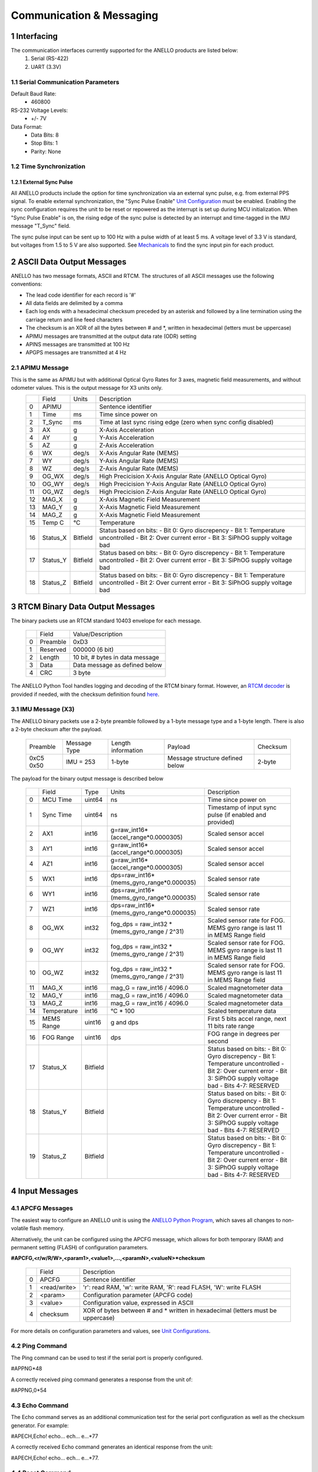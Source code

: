 Communication & Messaging
===========================

1  Interfacing
--------------------------

The communication interfaces currently supported for the ANELLO products are listed below:
    1. Serial (RS-422) 
    2. UART (3.3V)

1.1 Serial Communication Parameters
~~~~~~~~~~~~~~~~~~~~~~~~~~~~~~~~~~~~

Default Baud Rate:
    - 460800

RS-232 Voltage Levels: 
    - +/- 7V

Data Format:
    - Data Bits: 8
    - Stop Bits: 1 
    - Parity: None


1.2 Time Synchronization
~~~~~~~~~~~~~~~~~~~~~~~~~~~~~~~~~
1.2.1 External Sync Pulse
""""""""""""""""""""""""""
All ANELLO products include the option for time synchronization via an external sync pulse, e.g. from external PPS signal.
To enable external synchronization, the "Sync Pulse Enable" `Unit Configuration <https://docs-a1.readthedocs.io/en/x3/unit_configuration.html>`_ must be enabled.
Enabling the sync configuration requires the unit to be reset or repowered as the interrupt is set up during MCU initialization. 
When "Sync Pulse Enable" is on, the rising edge of the sync pulse is detected by an interrupt and time-tagged in the IMU message "T_Sync" field.

The sync pulse input can be sent up to 100 Hz with a pulse width of at least 5 ms. 
A voltage level of 3.3 V is standard, but voltages from 1.5 to 5 V are also supported.
See `Mechanicals <https://docs-a1.readthedocs.io/en/x3/mechanicals.html#anello-evk>`_ to find the sync input pin for each product.



2  ASCII Data Output Messages
---------------------------------

ANELLO has two message formats, ASCII and RTCM. The structures of all ASCII messages use the 
following conventions:

-	The lead code identifier for each record is '#'
-	All data fields are delimited by a comma
- Each log ends with a hexadecimal checksum preceded by an asterisk and followed by a line termination using the carriage return and line feed characters
- The checksum is an XOR of all the bytes between # and \*, written in hexadecimal (letters must be uppercase)
- APIMU messages are transmitted at the output data rate (ODR) setting
- APINS messages are transmitted at 100 Hz
- APGPS messages are transmitted at 4 Hz



2.1 APIMU Message
~~~~~~~~~~~~~~~~~~~~~~~~~~~~~~~~~~
This is the same as APIMU but with additional Optical Gyro Rates for 3 axes, magnetic field measurements, and without odometer values. This is the output message for X3 units only.
  +---+------------+-----------+-----------------------------------------------------------------------+
  |   | Field      |  Units    |  Description                                                          |
  +---+------------+-----------+-----------------------------------------------------------------------+
  | 0 | APIMU      |           |  Sentence identifier                                                  |
  +---+------------+-----------+-----------------------------------------------------------------------+
  | 1 | Time       |  ms       |  Time since power on                                                  |
  +---+------------+-----------+-----------------------------------------------------------------------+
  | 2 | T_Sync     |  ms       |  Time at last sync rising edge (zero when sync config disabled)       |
  +---+------------+-----------+-----------------------------------------------------------------------+
  | 3 | AX         |  g        |  X-Axis Acceleration                                                  |
  +---+------------+-----------+-----------------------------------------------------------------------+
  | 4 | AY         |  g        |  Y-Axis Acceleration                                                  |
  +---+------------+-----------+-----------------------------------------------------------------------+
  | 5 | AZ         |  g        |  Z-Axis Acceleration                                                  |
  +---+------------+-----------+-----------------------------------------------------------------------+
  | 6 | WX         |  deg/s    |  X-Axis Angular Rate (MEMS)                                           |
  +---+------------+-----------+-----------------------------------------------------------------------+
  | 7 | WY         |  deg/s    |  Y-Axis Angular Rate (MEMS)                                           |
  +---+------------+-----------+-----------------------------------------------------------------------+
  | 8 | WZ         |  deg/s    |  Z-Axis Angular Rate (MEMS)                                           |
  +---+------------+-----------+-----------------------------------------------------------------------+
  | 9 | OG_WX      |  deg/s    |  High Precicision X-Axis Angular Rate (ANELLO Optical Gyro)           |
  +---+------------+-----------+-----------------------------------------------------------------------+
  | 10| OG_WY      |  deg/s    |  High Precicision Y-Axis Angular Rate (ANELLO Optical Gyro)           |
  +---+------------+-----------+-----------------------------------------------------------------------+
  | 11| OG_WZ      |  deg/s    |  High Precicision Z-Axis Angular Rate (ANELLO Optical Gyro)           |
  +---+------------+-----------+-----------------------------------------------------------------------+
  | 12| MAG_X      |  g        |  X-Axis Magnetic Field Measurement                                    |
  +---+------------+-----------+-----------------------------------------------------------------------+
  | 13| MAG_Y      |  g        |  X-Axis Magnetic Field Measurement                                    |
  +---+------------+-----------+-----------------------------------------------------------------------+
  | 14| MAG_Z      |  g        |  X-Axis Magnetic Field Measurement                                    |
  +---+------------+-----------+-----------------------------------------------------------------------+
  | 15| Temp C     |  °C       |  Temperature                                                          |
  +---+------------+-----------+-----------------------------------------------------------------------+
  | 16| Status_X   | Bitfield  |  Status based on bits:                                                |
  |   |            |           |  - Bit 0: Gyro discrepency                                            |
  |   |            |           |  - Bit 1: Temperature uncontrolled                                    |
  |   |            |           |  - Bit 2: Over current error                                          |
  |   |            |           |  - Bit 3: SiPhOG supply voltage bad                                   |
  +---+------------+-----------+-----------------------------------------------------------------------+
  | 17| Status_Y   | Bitfield  |  Status based on bits:                                                |
  |   |            |           |  - Bit 0: Gyro discrepency                                            |
  |   |            |           |  - Bit 1: Temperature uncontrolled                                    |
  |   |            |           |  - Bit 2: Over current error                                          |
  |   |            |           |  - Bit 3: SiPhOG supply voltage bad                                   |
  +---+------------+-----------+-----------------------------------------------------------------------+
  | 18| Status_Z   | Bitfield  |  Status based on bits:                                                |
  |   |            |           |  - Bit 0: Gyro discrepency                                            |
  |   |            |           |  - Bit 1: Temperature uncontrolled                                    |
  |   |            |           |  - Bit 2: Over current error                                          |
  |   |            |           |  - Bit 3: SiPhOG supply voltage bad                                   |
  +---+------------+-----------+-----------------------------------------------------------------------+




3  RTCM Binary Data Output Messages
--------------------------------------

The binary packets use an RTCM standard 10403 envelope for each message. 

  +---+-----------+--------------------------------------------------------------+
  |   | Field     |  Value/Description                                           |
  +---+-----------+--------------------------------------------------------------+
  | 0 | Preamble  |  0xD3                                                        |
  +---+-----------+--------------------------------------------------------------+
  | 1 | Reserved  |  000000 (6 bit)                                              |
  +---+-----------+--------------------------------------------------------------+
  | 2 | Length    |  10 bit, # bytes in data message                             |
  +---+-----------+--------------------------------------------------------------+
  | 3 | Data      |  Data message as defined below                               |
  +---+-----------+--------------------------------------------------------------+
  | 4 | CRC       |  3 byte                                                      |
  +---+-----------+--------------------------------------------------------------+

The ANELLO Python Tool handles logging and decoding of the RTCM binary format. 
However, an `RTCM decoder <https://github.com/Anello-Photonics/decoder/blob/master/decoder.cpp>`_ is provided if needed,
with the checksum definition found `here <https://github.com/Anello-Photonics/decoder/blob/master/artcm/artcm.c>`_.


3.1 IMU Message (X3)
~~~~~~~~~~~~~~~~~~~~~~~~~~~~~~~~~~

The ANELLO binary packets use a 2-byte preamble followed by a 1-byte message type and a 1-byte length. There is also a 2-byte checksum after the payload.

  +-----------+---------------+---------------------+------------------------------------+-------------+
  | Preamble  | Message Type  |  Length information |  Payload                           |  Checksum   | 
  +-----------+---------------+---------------------+------------------------------------+-------------+
  | 0xC5 0x50 | IMU = 253     |  1-byte             |  Message structure defined below   |  2-byte     | 
  +-----------+---------------+---------------------+------------------------------------+-------------+


The payload for the binary output message is described below

  +---+-------------+----------+------------------------------------------------+-----------------------------------------------------------------------------+
  |   | Field       |  Type    |  Units                                         |  Description                                                                |
  +---+-------------+----------+------------------------------------------------+-----------------------------------------------------------------------------+
  | 0 | MCU Time    |  uint64  |  ns                                            |  Time since power on                                                        |
  +---+-------------+----------+------------------------------------------------+-----------------------------------------------------------------------------+
  | 1 | Sync Time   |  uint64  |  ns                                            |  Timestamp of input sync pulse (if enabled and provided)                    |
  +---+-------------+----------+------------------------------------------------+-----------------------------------------------------------------------------+
  | 2 | AX1         |  int16   |  g=raw_int16*(accel_range*0.0000305)           |  Scaled sensor accel                                                        |
  +---+-------------+----------+------------------------------------------------+-----------------------------------------------------------------------------+
  | 3 | AY1         |  int16   |  g=raw_int16*(accel_range*0.0000305)           |  Scaled sensor accel                                                        |
  +---+-------------+----------+------------------------------------------------+-----------------------------------------------------------------------------+
  | 4 | AZ1         |  int16   |  g=raw_int16*(accel_range*0.0000305)           |  Scaled sensor accel                                                        |
  +---+-------------+----------+------------------------------------------------+-----------------------------------------------------------------------------+
  | 5 | WX1         |  int16   |  dps=raw_int16*(mems_gyro_range*0.000035)      |  Scaled sensor rate                                                         |
  +---+-------------+----------+------------------------------------------------+-----------------------------------------------------------------------------+
  | 6 | WY1         |  int16   |  dps=raw_int16*(mems_gyro_range*0.000035)      |  Scaled sensor rate                                                         |
  +---+-------------+----------+------------------------------------------------+-----------------------------------------------------------------------------+
  | 7 | WZ1         |  int16   |  dps=raw_int16*(mems_gyro_range*0.000035)      |  Scaled sensor rate                                                         |
  +---+-------------+----------+------------------------------------------------+-----------------------------------------------------------------------------+
  | 8 | OG_WX       |  int32   |  fog_dps = raw_int32 * (mems_gyro_range / 2^31)|  Scaled sensor rate for FOG. MEMS gyro range is last 11 in MEMS Range field |
  +---+-------------+----------+------------------------------------------------+-----------------------------------------------------------------------------+
  | 9 | OG_WY       |  int32   |  fog_dps = raw_int32 * (mems_gyro_range / 2^31)|  Scaled sensor rate for FOG. MEMS gyro range is last 11 in MEMS Range field |
  +---+-------------+----------+------------------------------------------------+-----------------------------------------------------------------------------+
  | 10| OG_WZ       |  int32   |  fog_dps = raw_int32 * (mems_gyro_range / 2^31)|  Scaled sensor rate for FOG. MEMS gyro range is last 11 in MEMS Range field |
  +---+-------------+----------+------------------------------------------------+-----------------------------------------------------------------------------+
  | 11| MAG_X       |  int16   |  mag_G = raw_int16 / 4096.0                    |  Scaled magnetometer data                                                   |
  +---+-------------+----------+------------------------------------------------+-----------------------------------------------------------------------------+
  | 12| MAG_Y       |  int16   |  mag_G = raw_int16 / 4096.0                    |  Scaled magnetometer data                                                   |
  +---+-------------+----------+------------------------------------------------+-----------------------------------------------------------------------------+
  | 13| MAG_Z       |  int16   |  mag_G = raw_int16 / 4096.0                    |  Scaled magnetometer data                                                   |
  +---+-------------+----------+------------------------------------------------+-----------------------------------------------------------------------------+
  | 14| Temperature |  int16   |  °C * 100                                      |  Scaled temperature data                                                    |
  +---+-------------+----------+------------------------------------------------+-----------------------------------------------------------------------------+
  | 15| MEMS Range  |  uint16  |  g and dps                                     |  First 5 bits accel range, next 11 bits rate range                          |
  +---+-------------+----------+------------------------------------------------+-----------------------------------------------------------------------------+
  | 16| FOG Range   |  uint16  |  dps                                           |  FOG range in degrees per second                                            |
  +---+-------------+----------+------------------------------------------------+-----------------------------------------------------------------------------+
  | 17| Status_X    | Bitfield |                                                | Status based on bits:                                                       |
  |   |             |          |                                                | - Bit 0: Gyro discrepency                                                   |
  |   |             |          |                                                | - Bit 1: Temperature uncontrolled                                           |
  |   |             |          |                                                | - Bit 2: Over current error                                                 |
  |   |             |          |                                                | - Bit 3: SiPhOG supply voltage bad                                          |
  |   |             |          |                                                | - Bits 4-7: RESERVED                                                        |
  +---+-------------+----------+------------------------------------------------+-----------------------------------------------------------------------------+
  | 18| Status_Y    | Bitfield |                                                | Status based on bits:                                                       |
  |   |             |          |                                                | - Bit 0: Gyro discrepency                                                   |
  |   |             |          |                                                | - Bit 1: Temperature uncontrolled                                           |
  |   |             |          |                                                | - Bit 2: Over current error                                                 |
  |   |             |          |                                                | - Bit 3: SiPhOG supply voltage bad                                          |
  |   |             |          |                                                | - Bits 4-7: RESERVED                                                        |
  +---+-------------+----------+------------------------------------------------+-----------------------------------------------------------------------------+
  | 19| Status_Z    | Bitfield |                                                | Status based on bits:                                                       |
  |   |             |          |                                                | - Bit 0: Gyro discrepency                                                   |
  |   |             |          |                                                | - Bit 1: Temperature uncontrolled                                           |
  |   |             |          |                                                | - Bit 2: Over current error                                                 |
  |   |             |          |                                                | - Bit 3: SiPhOG supply voltage bad                                          |
  |   |             |          |                                                | - Bits 4-7: RESERVED                                                        |
  +---+-------------+----------+------------------------------------------------+-----------------------------------------------------------------------------+




4  Input Messages
-----------------------------

4.1 APCFG Messages
~~~~~~~~~~~~~~~~~~~~~~~~~~~~~~~~~~

The easiest way to configure an ANELLO unit is using the `ANELLO Python Program <https://docs-a1.readthedocs.io/en/x3/python_tool.html#unit-configurations>`__, 
which saves all changes to non-volatile flash memory. 

Alternatively, the unit can be configured using the APCFG message, which allows for both temporary (RAM) and permanent setting (FLASH) of configuration parameters.

**#APCFG,<r/w/R/W>,<param1>,<value1>,...,<paramN>,<valueN>*checksum**

  +---+------------+-------------------------------------------------------------------------------------+
  |   | Field      |  Description                                                                        |
  +---+------------+-------------------------------------------------------------------------------------+
  | 0 | APCFG      |  Sentence identifier                                                                |
  +---+------------+-------------------------------------------------------------------------------------+
  | 1 |<read/write>|  'r': read  RAM, 'w': write RAM, 'R': read FLASH, 'W': write FLASH                  |
  +---+------------+-------------------------------------------------------------------------------------+
  | 2 | <param>    |  Configuration parameter (APCFG code)                                               |
  +---+------------+-------------------------------------------------------------------------------------+
  | 3 | <value>    |  Configuration value, expressed in ASCII                                            |
  +---+------------+-------------------------------------------------------------------------------------+
  | 4 | checksum   |  XOR of bytes between # and \* written in hexadecimal (letters must be uppercase)   |
  +---+------------+-------------------------------------------------------------------------------------+

For more details on configuration parameters and values, see `Unit Configurations <https://docs-a1.readthedocs.io/en/x3/unit_configuration.html>`_.




4.2 Ping Command
~~~~~~~~~~~~~~~~~~~~~~~~~~
The Ping command can be used to test if the serial port is properly configured.

#APPNG*48

A correctly received ping command generates a response from the unit of: 

#APPNG,0*54


4.3 Echo Command
~~~~~~~~~~~~~~~~~~~~~~~~~~
The Echo command serves as an additional communication test for the serial port configuration as well as the checksum generator. For example:

#APECH,Echo! echo… ech… e…\*77

A correctly received Echo command generates an identical response from the unit: 

#APECH,Echo! echo… ech… e…\*77.


4.4 Reset Command
~~~~~~~~~~~~~~~~~~~~~~~~~~
The reset command allows the user to reset the system, e.g. after changing a configuration setting that requires a power cycle. 
No response message is generated; however, the system will reset causing the system output to be suspended briefly. 

#APRST,0*58 


5  Error Messages
-----------------------------

If an incorrect command is sent to the unit, it responds with one of ten error responses. The error message format is: 

#APERR,<error code>*CS 

The following table lists the error code along with the corresponding description. 

+------------+--------------------------------------------+
| Error Code | Description                                |
+============+============================================+
| 1          | No start character (#)                     |
+------------+--------------------------------------------+
| 2          | Read/Write indicator missing (from #APCFG  |
|            | or #APVEH)                                 |
+------------+--------------------------------------------+
| 3          | Incomplete message (checksum missing)      |
+------------+--------------------------------------------+
| 4          | Incorrect checksum                         |
+------------+--------------------------------------------+
| 5          | Invalid preamble (AP)                      |
+------------+--------------------------------------------+
| 6          | Invalid message type                       |
+------------+--------------------------------------------+
| 7          | Invalid field                              |
+------------+--------------------------------------------+
| 8          | Invalid value                              |
+------------+--------------------------------------------+
| 9          | Flash locked                               |
+------------+--------------------------------------------+
| 10         | Unexpected character (applies to APPID,    |
|            | APSTA, APVER, APSER, APFSN, and APFHW)     |
+------------+--------------------------------------------+
| 11         | Disabled command (applies to APODO)        |
+------------+--------------------------------------------+

6  Checksum
----------------------------

6.1 Ascii Checksum
~~~~~~~~~~~~~~~~~~~~~~~~~~~~
The ASCII checksum is an XOR of all characters between the start character ‘#’ and the checksum indicator ‘*’. The following python code snippet can be used to generate the correct checksum.

  - Specify the input message (generates the string: #APCFG,W,odr,2,msg,IMU*4B)
  - Generate the checksum for the inertial product input message
  - Print the complete message (starting field and checksum) to the screen

.. code-block:: python
 
    msg = bytearray(APCFG,W,odr,2,msg,IMU)
    checksum = 0
    for c in msg:
      checksum = checksum ^ int(c)
    print(#%s*%02X % (msg.decode(), checksum))


6.2 Binary Checksum
~~~~~~~~~~~~~~~~~~~~~~~~~~~~

X3:
  The 2 preamble bytes and the checksum itself are not included in the checksum calculation.
  Checksum is calculated as follows, where N is the number of bytes included in the checksum calculation:

  .. code-block:: python

      CK_A = 0
      CK_B = 0
      for (I = 0; I < N; I++)
      {
      CK_A = CK_A + Buffer[I]
      CK_B = CK_B + CK_A
      }

